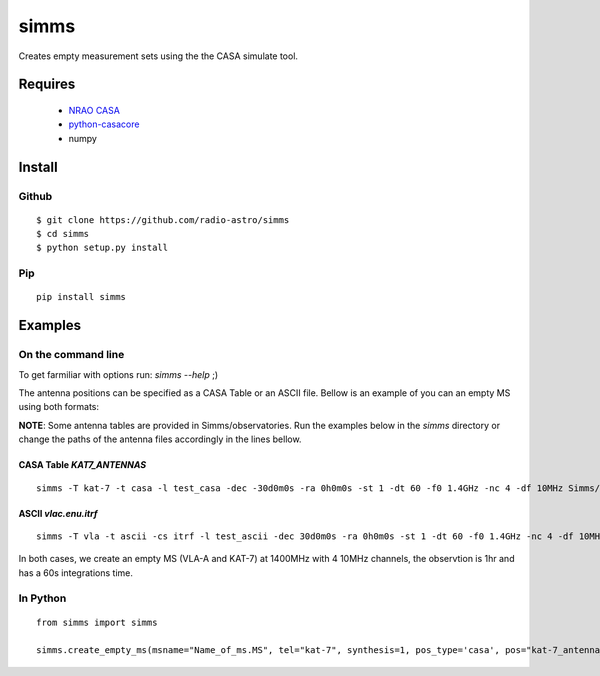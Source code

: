 =====
simms
=====

Creates empty measurement sets using the the CASA simulate tool. 


Requires
========

 * `NRAO CASA <http://casa.nrao.edu/casa_obtaining.shtml>`_
 * `python-casacore <https://github.com/casacore/python-casacore>`_
 * numpy


Install 
=======

Github
------

::

    $ git clone https://github.com/radio-astro/simms
    $ cd simms
    $ python setup.py install


Pip
---

::

    pip install simms



Examples
========

On the command line
-------------------


To get farmiliar with options run: `simms --help` ;)

The antenna positions can be specified as a CASA Table or an ASCII file. Bellow is an example of you can an empty MS
using both formats:

**NOTE**: Some antenna tables are provided in Simms/observatories. Run the examples below in the `simms` directory or
change the paths of the antenna files accordingly in the lines bellow.

CASA Table `KAT7_ANTENNAS`
~~~~~~~~~~~~~~~~~~~~~~~~~~

::

    simms -T kat-7 -t casa -l test_casa -dec -30d0m0s -ra 0h0m0s -st 1 -dt 60 -f0 1.4GHz -nc 4 -df 10MHz Simms/observatories/KAT7_ANTENNAS


ASCII `vlac.enu.itrf`
~~~~~~~~~~~~~~~~~~~~~

::

    simms -T vla -t ascii -cs itrf -l test_ascii -dec 30d0m0s -ra 0h0m0s -st 1 -dt 60 -f0 1.4GHz -nc 4 -df 10MHz Simms/observatories/vlac.itrf.txt


In both cases, we create an empty MS (VLA-A and KAT-7) at 1400MHz with 4 10MHz channels, the observtion is 1hr and has a
60s integrations time.


In Python
---------

::

    from simms import simms

    simms.create_empty_ms(msname="Name_of_ms.MS", tel="kat-7", synthesis=1, pos_type='casa', pos="kat-7_antenna_table")

